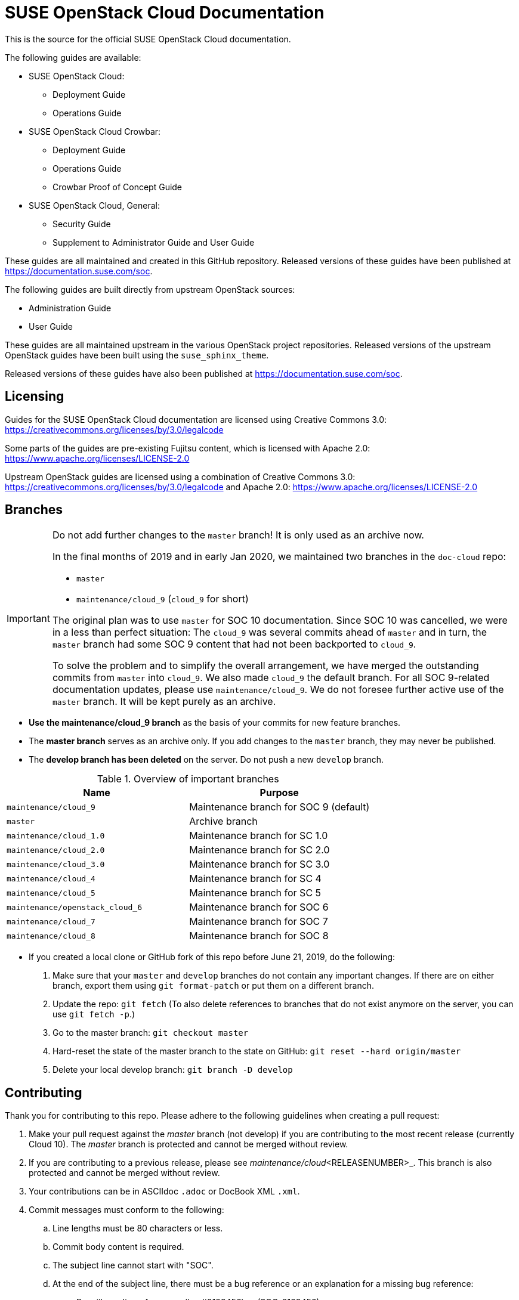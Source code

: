 = SUSE OpenStack Cloud Documentation

This is the source for the official SUSE OpenStack Cloud documentation.

The following guides are available:

* SUSE OpenStack Cloud:
** Deployment Guide
** Operations Guide

* SUSE OpenStack Cloud Crowbar:
** Deployment Guide
** Operations Guide
** Crowbar Proof of Concept Guide

* SUSE OpenStack Cloud, General:
** Security Guide
** Supplement to Administrator Guide and User Guide

These guides are all maintained and created in this GitHub
repository. Released versions of these guides have been published at
https://documentation.suse.com/soc.

The following guides are built directly from upstream OpenStack sources:

** Administration Guide
** User Guide

These guides are all maintained upstream in the various OpenStack
project repositories. Released versions of the upstream OpenStack guides
have been built using the `suse_sphinx_theme`.

Released versions of these guides have also been published at
https://documentation.suse.com/soc.

Licensing
---------

Guides for the SUSE OpenStack Cloud documentation are
licensed using Creative Commons 3.0: https://creativecommons.org/licenses/by/3.0/legalcode

Some parts of the guides are pre-existing Fujitsu content, which is
licensed with Apache 2.0: https://www.apache.org/licenses/LICENSE-2.0

Upstream OpenStack guides are licensed using a combination of
Creative Commons 3.0: https://creativecommons.org/licenses/by/3.0/legalcode
and Apache 2.0: https://www.apache.org/licenses/LICENSE-2.0

Branches
--------

[IMPORTANT]
====
Do not add further changes to the `master` branch!
It is only used as an archive now.

In the final months of 2019 and in early Jan 2020, we maintained two branches in the `doc-cloud` repo:

* `master`
* `maintenance/cloud_9` (`cloud_9` for short)

The original plan was to use `master` for SOC 10 documentation.
Since SOC 10 was cancelled, we were in a less than perfect situation:
The `cloud_9` was several commits ahead of `master` and in turn, the `master` branch had some SOC 9 content that had not been backported to `cloud_9`.

To solve the problem and to simplify the overall arrangement, we have merged the outstanding commits from `master` into `cloud_9`.
We also made `cloud_9` the default branch.
For all SOC 9-related documentation updates, please use `maintenance/cloud_9`.
We do not foresee further active use of the `master` branch.
It will be kept purely as an archive.
====

* *Use the maintenance/cloud_9 branch* as the basis of your commits for new feature branches.

* The *master branch* serves as an archive only.
  If you add changes to the `master` branch, they may never be published.

* The *develop branch has been deleted* on the server.
  Do not push a new `develop` branch.

.Overview of important branches
[options="header"]
|============================================================
| Name                             | Purpose
| `maintenance/cloud_9`            | Maintenance branch for SOC 9 (default)
| `master`                         | Archive branch
| `maintenance/cloud_1.0`          | Maintenance branch for SC 1.0
| `maintenance/cloud_2.0`          | Maintenance branch for SC 2.0
| `maintenance/cloud_3.0`          | Maintenance branch for SC 3.0
| `maintenance/cloud_4`            | Maintenance branch for SC 4
| `maintenance/cloud_5`            | Maintenance branch for SC 5
| `maintenance/openstack_cloud_6`  | Maintenance branch for SOC 6
| `maintenance/cloud_7`            | Maintenance branch for SOC 7
| `maintenance/cloud_8`            | Maintenance branch for SOC 8
|============================================================

* If you created a local clone or GitHub fork of this repo before June 21, 2019, do the following:
+
[arabic]
. Make sure that your `master` and `develop` branches do not contain any important changes.
  If there are on either branch, export them using `git format-patch` or put them on a
  different branch.
. Update the repo: `git fetch`
  (To also delete references to branches that do not exist anymore on the server, you can use
  `git fetch -p`.)
. Go to the master branch: `git checkout master`
. Hard-reset the state of the master branch to the state on GitHub: `git reset --hard origin/master`
. Delete your local develop branch: `git branch -D develop`


Contributing
-------------

Thank you for contributing to this repo. Please adhere to the following guidelines when creating a pull request:

. Make your pull request against the _master_ branch (not develop) if you are contributing to the most recent release (currently
  Cloud 10). The _master_ branch is protected and cannot be merged without review.

. If you are contributing to a previous release, please see _maintenance/cloud_<RELEASENUMBER>_. This branch is also
  protected and cannot be merged without review.

. Your contributions can be in ASCIIdoc `.adoc` or DocBook XML `.xml`.

. Commit messages must conform to the following:
.. Line lengths must be 80 characters or less.
.. Commit body content is required.
.. The subject line cannot start with "SOC".
.. At the end of the subject line, there must be a bug reference or an
   explanation for a missing bug reference:
*** Bugzilla or Jira references: (bsc#0123456) or (SOC-0123456)
*** Multiple Bugzilla or Jira references: (bsc#0123456),(SOC-0123456)
*** One of (trivial), (typo), or (noref). No combinations are allowed.

. Make sure all validation (Travis CI) checks are passed, and tag relevant SMEs from the development team (if applicable)
  and members of the Cloud doc team: Carl Symons (@csymons-suse), Dmitri Popov (@dmpop) or Alexandra Settle (@asettle).

  **NOTE:** If your pull request has multiple files and reorganization changes, please build locally using DAPS or daps2docker
  (see instructions below) to verify and build the files. Travis CI only validates, and does not ensure the XML builds
  are correct.

. Implement any required changes, or fix any merge conflicts if relevant. If you have any questions, ping a documentation team
  member in #cloud-documentation on RocketChat.

. Once a review has been received from a documentation team member and any other SMEs, please merge your own PR.

  **NOTE:** If you need something merged ASAP, and a documentation team member is not available to re-review, but you have
  implemented any necessary changes, please use your best judgement and merge your own PR if STRICTLY NECESSARY. Alert
  a team member by pinging them in the #cloud-documentation channel.

Building documentation
----------------------

If you're contributing to the cloud documentation in this repo and want to build using our DAPS tooling, see the DAPS Quickstart for more information: https://opensuse.github.io/daps/doc/art.daps.quick.html

If you are interested in building DAPS documentation (defaulting to HTML and PDF), you can utilize
our daps2docker project: https://github.com/openSUSE/daps2docker

1. Install Docker
2. Clone the daps2docker repository.
3. Run  `./daps2docker.sh /PATH/TO/DOC-DIR` or `/daps2docker.sh /PATH/TO/DC-FILE`.

Running Travis-CI tests locally
-------------------------------

You can run the Travis-CI validation tests locally using the
`travis-validate.sh` script. Note that Docker is required.

Building upstream docs
~~~~~~~~~~~~~~~~~~~~~~

If you're required to build the upstream Administration and User Guides, you can build and view each individual guide upstream: https://docs.openstack.org/doc-contrib-guide/docs-builds.html 

If you want to build the SUSE version, equivalent to what is published at at documentation.suse.com, see the instructions on how to build here: https://github.com/SUSE-Cloud/doc-cloud-upstream/blob/rocky/README

Quick start building the docs
-----------------------------
Assuming `daps` is already installed, call

 daps -d DC-suse-openstack-cloud-crowbar-operations html

You can build other DC files and also other formats (e.g. PDF) of course.
